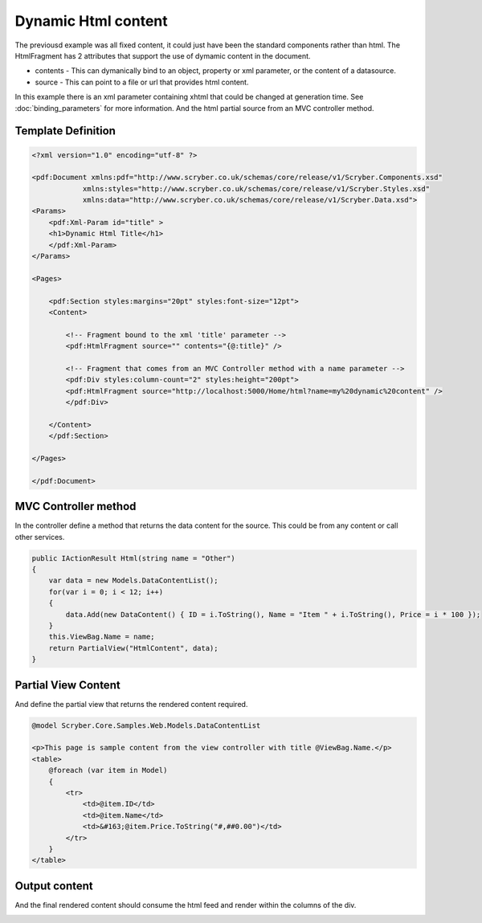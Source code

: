 ==============================
Dynamic Html content
==============================

The previousd example was all fixed content, it could just have been the standard components rather than html.
The HtmlFragment has 2 attributes that support the use of dymamic content in the document.

* contents - This can dymanically bind to an object, property or xml parameter, or the content of a datasource.
* source - This can point to a file or url that provides html content.

In this example there is an xml parameter containing xhtml that could be changed at generation time. See :doc:`binding_parameters` for more information.
And the html partial source from an MVC controller method.

Template Definition
===================

.. code-block:: xml

    <?xml version="1.0" encoding="utf-8" ?>

    <pdf:Document xmlns:pdf="http://www.scryber.co.uk/schemas/core/release/v1/Scryber.Components.xsd"
                xmlns:styles="http://www.scryber.co.uk/schemas/core/release/v1/Scryber.Styles.xsd"
                xmlns:data="http://www.scryber.co.uk/schemas/core/release/v1/Scryber.Data.xsd">
    <Params>
        <pdf:Xml-Param id="title" >
        <h1>Dynamic Html Title</h1>
        </pdf:Xml-Param>
    </Params>

    <Pages>
        
        <pdf:Section styles:margins="20pt" styles:font-size="12pt">
        <Content>
            
            <!-- Fragment bound to the xml 'title' parameter -->
            <pdf:HtmlFragment source="" contents="{@:title}" />
            
            <!-- Fragment that comes from an MVC Controller method with a name parameter -->
            <pdf:Div styles:column-count="2" styles:height="200pt">
            <pdf:HtmlFragment source="http://localhost:5000/Home/html?name=my%20dynamic%20content" />
            </pdf:Div>
            
        </Content>
        </pdf:Section>

    </Pages>
    
    </pdf:Document>


MVC Controller method
=====================

In the controller define a method that returns the data content for the source.
This could be from any content or call other services.

.. code-block:: csharp

    public IActionResult Html(string name = "Other")
    {
        var data = new Models.DataContentList();
        for(var i = 0; i < 12; i++)
        {
            data.Add(new DataContent() { ID = i.ToString(), Name = "Item " + i.ToString(), Price = i * 100 });
        }
        this.ViewBag.Name = name;
        return PartialView("HtmlContent", data);
    }

Partial View Content
====================

And define the partial view that returns the rendered content required.

.. code-block:: html

    @model Scryber.Core.Samples.Web.Models.DataContentList

    <p>This page is sample content from the view controller with title @ViewBag.Name.</p>
    <table>
        @foreach (var item in Model)
        {
            <tr>
                <td>@item.ID</td>
                <td>@item.Name</td>
                <td>&#163;@item.Price.ToString("#,##0.00")</td>
            </tr>
        }
    </table>

Output content
==============

And the final rendered content should consume the html feed and render within the columns of the div.

.. image:: images/documentHtmlBound.png


